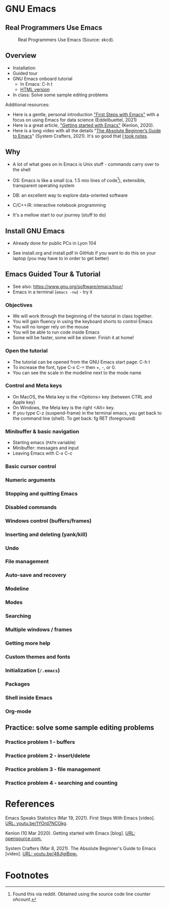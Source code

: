 * GNU Emacs
** Real Programmers Use Emacs
   #+attr_html: :width 600px
   #+caption: Real Programmers Use Emacs (Source: xkcd).
   [[./img/real_programmers.png]]

** Overview

   * Installation
   * Guided tour
   * GNU Emacs onboard tutorial
     - In Emacs: C-h t
     - [[https://www.stolaf.edu/people/humke/UNIX/emacs-tutorial.html][HTML version]]
   * In class: Solve some sample editing problems

   Additional resources:
   * Here is a gentle, personal introduction [[https://youtu.be/1YOrd7NCGkg]["First Steps with Emacs"]]
     with a focus on using Emacs for data science (Eddelbuettel, 2021)
   * Here is a great article, [[https://opensource.com/article/20/3/getting-started-emacs]["Getting started with Emacs"]] (Kenlon, 2020).
   * Here is a long video with all the details "[[https://youtu.be/48JlgiBpw_I][The Absolute
     Beginner’s Guide to Emacs]]" (System Crafters, 2021). It's so good
     that [[https://github.com/birkenkrahe/org/blob/master/emacs_beginner.org#absolute-beginners-guide-to-emacs][I took notes]].

** Why

   * A lot of what goes on in Emacs is Unix stuff - commands carry
     over to the shell

   * OS: Emacs is like a small (ca. 1.5 mio lines of code[fn:1]),
     extensible, transparent operating system

   * DB: an excellent way to explore data-oriented software

   * C/C++/R: interactive notebook programming

   * It's a mellow start to our journey (stuff to do)

** Install GNU Emacs

   * Already done for public PCs in Lyon 104

   * See install.org and install.pdf in GitHub if you want to do this
     on your laptop (you may have to in order to get better)
   
** Emacs Guided Tour & Tutorial

   - See also: https://www.gnu.org/software/emacs/tour/
   - Emacs in a terminal (~emacs -nw~) - try it

*** Objectives

   * We will work through the beginning of the tutorial in class
     together.
   * You will gain fluency in using the keyboard shorts to control
     Emacs
   * You will no longer rely on the mouse
   * You will be able to run code inside Emacs
   * Some will be faster, some will be slower. Finish it at home!

*** Open the tutorial

   * The tutorial can be opened from the GNU Emacs start page: C-h t
   * To increase the font, type C-x C-= then +, -, or 0.
   * You can see the scale in the modeline next to the mode name

*** Control and Meta keys

    * On MacOS, the Meta key is the <Options> key (between CTRL and
      Apple key)
    * On Windows, the Meta key is the right <Alt> key.
    * If you type C-z (suspend-frame) in the terminal emacs, you get
      back to the command line (shell). To get back: fg RET
      (foreground)

*** Minibuffer & basic navigation

    * Starting emacs (~PATH~ variable)
    * Minibuffer: messages and input
    * Leaving Emacs with C-x C-c

*** Basic cursor control

*** Numeric arguments
*** Stopping and quitting Emacs
*** Disabled commands

*** Windows control (buffers/frames)

*** Inserting and deleting (yank/kill)

*** Undo

*** File management

*** Auto-save and recovery

*** Modeline

*** Modes

*** Searching

*** Multiple windows / frames

*** Getting more help

*** Custom themes and fonts

*** Initialization (~/.emacs~)

*** Packages

*** Shell inside Emacs
*** Org-mode

** Practice: solve some sample editing problems

*** Practice problem 1 - buffers

*** Practice problem 2 - insert/delete

*** Practice problem 3 - file management

*** Practice problem 4 - searching and counting

* References

  Emacs Speaks Statistics (Mar 19, 2021). First Steps With Emacs
  [video]. [[https://youtu.be/1YOrd7NCGkg][URL: youtu.be/1YOrd7NCGkg]].

  Kenlon (10 Mar 2020). Getting started with Emacs [blog]. [[https://opensource.com/article/20/3/getting-started-emacs][URL:
  opensource.com.]]

  System Crafters (Mar 8, 2021). The Absolute Beginner's Guide to
  Emacs [video]. [[https://youtu.be/48JlgiBpw_I][URL: youtu.be/48JlgiBpw_I]].

* Footnotes

[fn:1]Found this via reddit. Obtained using the source code line
counter [[ https://github.com/blackducksoftware/ohcount][ohcount]].

